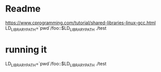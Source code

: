 * Readme

https://www.cprogramming.com/tutorial/shared-libraries-linux-gcc.html
 LD_LIBRARY_PATH=`pwd`/foo::$LD_LIBRARY_PATH ./test



* running it
LD_LIBRARY_PATH=`pwd`/foo::$LD_LIBRARY_PATH ./test
